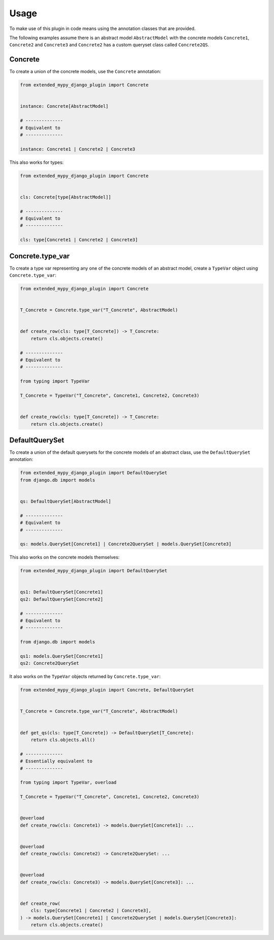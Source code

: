Usage
=====

To make use of this plugin in code means using the annotation classes that are
provided.

The following examples assume there is an abstract model ``AbstractModel``
with the concrete models ``Concrete1``, ``Concrete2`` and ``Concrete3`` and
``Concrete2`` has a custom queryset class called ``Concrete2QS``.

Concrete
--------

To create a union of the concrete models, use the ``Concrete`` annotation:

.. code-block:: python

    from extended_mypy_django_plugin import Concrete


    instance: Concrete[AbstractModel]
    
    # --------------
    # Equivalent to
    # --------------

    instance: Concrete1 | Concrete2 | Concrete3

This also works for types:

.. code-block:: python

    from extended_mypy_django_plugin import Concrete


    cls: Concrete[type[AbstractModel]]

    # --------------
    # Equivalent to
    # --------------

    cls: type[Concrete1 | Concrete2 | Concrete3]


Concrete.type_var
-----------------

To create a type var representing any one of the concrete models of an abstract
model, create a ``TypeVar`` object using ``Concrete.type_var``:

.. code-block:: python

    from extended_mypy_django_plugin import Concrete


    T_Concrete = Concrete.type_var("T_Concrete", AbstractModel)


    def create_row(cls: type[T_Concrete]) -> T_Concrete:
        return cls.objects.create()

    # --------------
    # Equivalent to
    # --------------

    from typing import TypeVar

    T_Concrete = TypeVar("T_Concrete", Concrete1, Concrete2, Concrete3)


    def create_row(cls: type[T_Concrete]) -> T_Concrete:
        return cls.objects.create()


DefaultQuerySet
---------------

To create a union of the default querysets for the concrete models of an
abstract class, use the ``DefaultQuerySet`` annotation:

.. code-block:: python

    from extended_mypy_django_plugin import DefaultQuerySet
    from django.db import models


    qs: DefaultQuerySet[AbstractModel]

    # --------------
    # Equivalent to
    # --------------

    qs: models.QuerySet[Concrete1] | Concrete2QuerySet | models.QuerySet[Concrete3]

This also works on the concrete models themselves:

.. code-block:: python

    from extended_mypy_django_plugin import DefaultQuerySet


    qs1: DefaultQuerySet[Concrete1]
    qs2: DefaultQuerySet[Concrete2]

    # --------------
    # Equivalent to
    # --------------

    from django.db import models

    qs1: models.QuerySet[Concrete1]
    qs2: Concrete2QuerySet

It also works on the ``TypeVar`` objects returned by ``Concrete.type_var``:

.. code-block:: python

    from extended_mypy_django_plugin import Concrete, DefaultQuerySet


    T_Concrete = Concrete.type_var("T_Concrete", AbstractModel)


    def get_qs(cls: type[T_Concrete]) -> DefaultQuerySet[T_Concrete]:
        return cls.objects.all()

    # --------------
    # Essentially equivalent to
    # --------------

    from typing import TypeVar, overload

    T_Concrete = TypeVar("T_Concrete", Concrete1, Concrete2, Concrete3)


    @overload
    def create_row(cls: Concrete1) -> models.QuerySet[Concrete1]: ...


    @overload
    def create_row(cls: Concrete2) -> Concrete2QuerySet: ...


    @overload
    def create_row(cls: Concrete3) -> models.QuerySet[Concrete3]: ...


    def create_row(
        cls: type[Concrete1 | Concrete2 | Concrete3],
    ) -> models.QuerySet[Concrete1] | Concrete2QuerySet | models.QuerySet[Concrete3]:
        return cls.objects.create()
